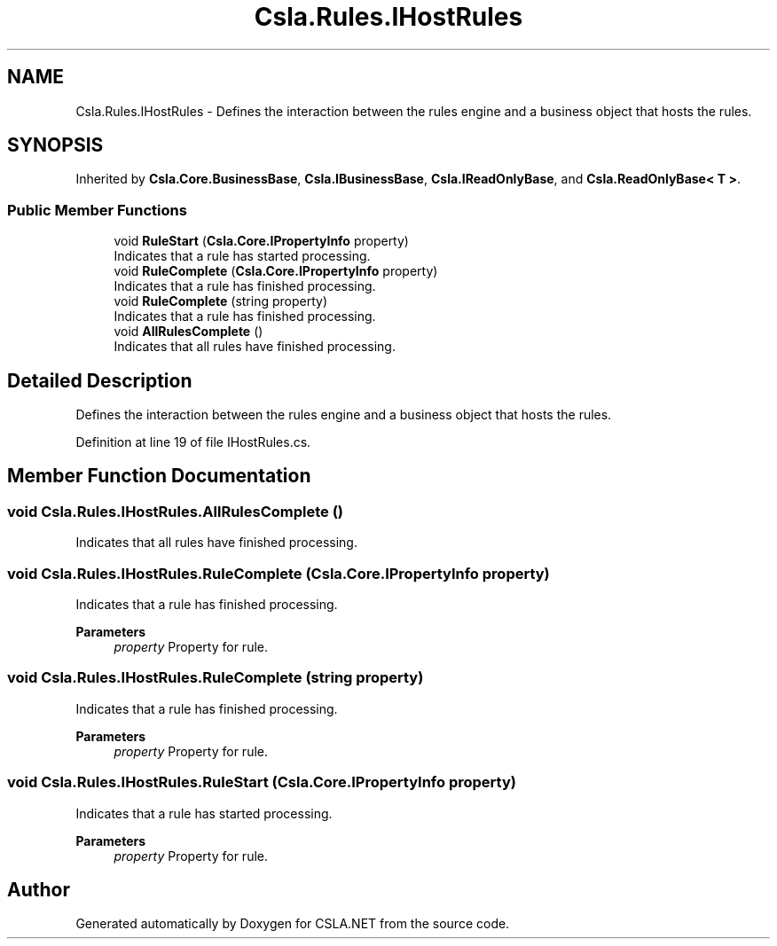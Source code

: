 .TH "Csla.Rules.IHostRules" 3 "Thu Jul 22 2021" "Version 5.4.2" "CSLA.NET" \" -*- nroff -*-
.ad l
.nh
.SH NAME
Csla.Rules.IHostRules \- Defines the interaction between the rules engine and a business object that hosts the rules\&.  

.SH SYNOPSIS
.br
.PP
.PP
Inherited by \fBCsla\&.Core\&.BusinessBase\fP, \fBCsla\&.IBusinessBase\fP, \fBCsla\&.IReadOnlyBase\fP, and \fBCsla\&.ReadOnlyBase< T >\fP\&.
.SS "Public Member Functions"

.in +1c
.ti -1c
.RI "void \fBRuleStart\fP (\fBCsla\&.Core\&.IPropertyInfo\fP property)"
.br
.RI "Indicates that a rule has started processing\&. "
.ti -1c
.RI "void \fBRuleComplete\fP (\fBCsla\&.Core\&.IPropertyInfo\fP property)"
.br
.RI "Indicates that a rule has finished processing\&. "
.ti -1c
.RI "void \fBRuleComplete\fP (string property)"
.br
.RI "Indicates that a rule has finished processing\&. "
.ti -1c
.RI "void \fBAllRulesComplete\fP ()"
.br
.RI "Indicates that all rules have finished processing\&. "
.in -1c
.SH "Detailed Description"
.PP 
Defines the interaction between the rules engine and a business object that hosts the rules\&. 


.PP
Definition at line 19 of file IHostRules\&.cs\&.
.SH "Member Function Documentation"
.PP 
.SS "void Csla\&.Rules\&.IHostRules\&.AllRulesComplete ()"

.PP
Indicates that all rules have finished processing\&. 
.SS "void Csla\&.Rules\&.IHostRules\&.RuleComplete (\fBCsla\&.Core\&.IPropertyInfo\fP property)"

.PP
Indicates that a rule has finished processing\&. 
.PP
\fBParameters\fP
.RS 4
\fIproperty\fP Property for rule\&.
.RE
.PP

.SS "void Csla\&.Rules\&.IHostRules\&.RuleComplete (string property)"

.PP
Indicates that a rule has finished processing\&. 
.PP
\fBParameters\fP
.RS 4
\fIproperty\fP Property for rule\&.
.RE
.PP

.SS "void Csla\&.Rules\&.IHostRules\&.RuleStart (\fBCsla\&.Core\&.IPropertyInfo\fP property)"

.PP
Indicates that a rule has started processing\&. 
.PP
\fBParameters\fP
.RS 4
\fIproperty\fP Property for rule\&.
.RE
.PP


.SH "Author"
.PP 
Generated automatically by Doxygen for CSLA\&.NET from the source code\&.
